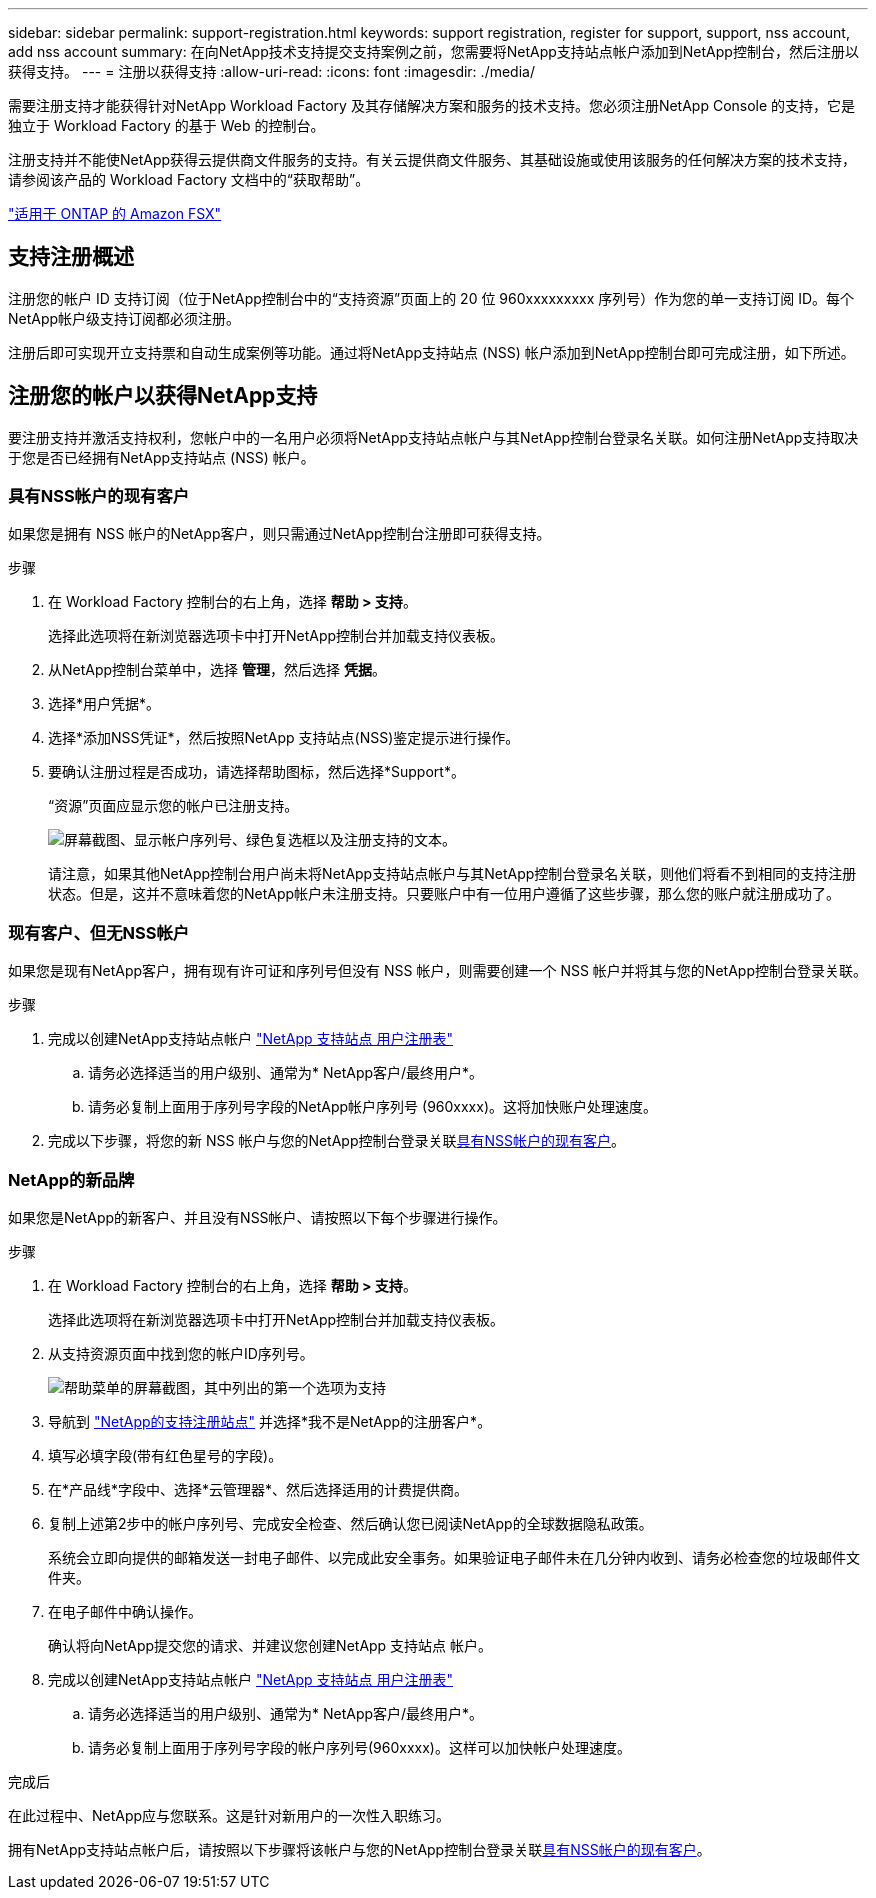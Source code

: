 ---
sidebar: sidebar 
permalink: support-registration.html 
keywords: support registration, register for support, support, nss account, add nss account 
summary: 在向NetApp技术支持提交支持案例之前，您需要将NetApp支持站点帐户添加到NetApp控制台，然后注册以获得支持。 
---
= 注册以获得支持
:allow-uri-read: 
:icons: font
:imagesdir: ./media/


[role="lead"]
需要注册支持才能获得针对NetApp Workload Factory 及其存储解决方案和服务的技术支持。您必须注册NetApp Console 的支持，它是独立于 Workload Factory 的基于 Web 的控制台。

注册支持并不能使NetApp获得云提供商文件服务的支持。有关云提供商文件服务、其基础设施或使用该服务的任何解决方案的技术支持，请参阅该产品的 Workload Factory 文档中的“获取帮助”。

link:https://docs.netapp.com/us-en/storage-management-fsx-ontap/start/concept-fsx-aws.html#getting-help["适用于 ONTAP 的 Amazon FSX"^]



== 支持注册概述

注册您的帐户 ID 支持订阅（位于NetApp控制台中的“支持资源”页面上的 20 位 960xxxxxxxxx 序列号）作为您的单一支持订阅 ID。每个NetApp帐户级支持订阅都必须注册。

注册后即可实现开立支持票和自动生成案例等功能。通过将NetApp支持站点 (NSS) 帐户添加到NetApp控制台即可完成注册，如下所述。



== 注册您的帐户以获得NetApp支持

要注册支持并激活支持权利，您帐户中的一名用户必须将NetApp支持站点帐户与其NetApp控制台登录名关联。如何注册NetApp支持取决于您是否已经拥有NetApp支持站点 (NSS) 帐户。



=== 具有NSS帐户的现有客户

如果您是拥有 NSS 帐户的NetApp客户，则只需通过NetApp控制台注册即可获得支持。

.步骤
. 在 Workload Factory 控制台的右上角，选择 *帮助 > 支持*。
+
选择此选项将在新浏览器选项卡中打开NetApp控制台并加载支持仪表板。

. 从NetApp控制台菜单中，选择 *管理*，然后选择 *凭据*。
. 选择*用户凭据*。
. 选择*添加NSS凭证*，然后按照NetApp 支持站点(NSS)鉴定提示进行操作。
. 要确认注册过程是否成功，请选择帮助图标，然后选择*Support*。
+
“资源”页面应显示您的帐户已注册支持。

+
image:https://raw.githubusercontent.com/NetAppDocs/workload-family/main/media/screenshot-support-registration.png["屏幕截图、显示帐户序列号、绿色复选框以及注册支持的文本。"]

+
请注意，如果其他NetApp控制台用户尚未将NetApp支持站点帐户与其NetApp控制台登录名关联，则他们将看不到相同的支持注册状态。但是，这并不意味着您的NetApp帐户未注册支持。只要账户中有一位用户遵循了这些步骤，那么您的账户就注册成功了。





=== 现有客户、但无NSS帐户

如果您是现有NetApp客户，拥有现有许可证和序列号但没有 NSS 帐户，则需要创建一个 NSS 帐户并将其与您的NetApp控制台登录关联。

.步骤
. 完成以创建NetApp支持站点帐户 https://mysupport.netapp.com/site/user/registration["NetApp 支持站点 用户注册表"^]
+
.. 请务必选择适当的用户级别、通常为* NetApp客户/最终用户*。
.. 请务必复制上面用于序列号字段的NetApp帐户序列号 (960xxxx)。这将加快账户处理速度。


. 完成以下步骤，将您的新 NSS 帐户与您的NetApp控制台登录关联<<具有NSS帐户的现有客户>>。




=== NetApp的新品牌

如果您是NetApp的新客户、并且没有NSS帐户、请按照以下每个步骤进行操作。

.步骤
. 在 Workload Factory 控制台的右上角，选择 *帮助 > 支持*。
+
选择此选项将在新浏览器选项卡中打开NetApp控制台并加载支持仪表板。

. 从支持资源页面中找到您的帐户ID序列号。
+
image:https://raw.githubusercontent.com/NetAppDocs/workload-family/main/media/screenshot-serial-number.png["帮助菜单的屏幕截图，其中列出的第一个选项为支持"]

. 导航到 https://register.netapp.com["NetApp的支持注册站点"^] 并选择*我不是NetApp的注册客户*。
. 填写必填字段(带有红色星号的字段)。
. 在*产品线*字段中、选择*云管理器*、然后选择适用的计费提供商。
. 复制上述第2步中的帐户序列号、完成安全检查、然后确认您已阅读NetApp的全球数据隐私政策。
+
系统会立即向提供的邮箱发送一封电子邮件、以完成此安全事务。如果验证电子邮件未在几分钟内收到、请务必检查您的垃圾邮件文件夹。

. 在电子邮件中确认操作。
+
确认将向NetApp提交您的请求、并建议您创建NetApp 支持站点 帐户。

. 完成以创建NetApp支持站点帐户 https://mysupport.netapp.com/site/user/registration["NetApp 支持站点 用户注册表"^]
+
.. 请务必选择适当的用户级别、通常为* NetApp客户/最终用户*。
.. 请务必复制上面用于序列号字段的帐户序列号(960xxxx)。这样可以加快帐户处理速度。




.完成后
在此过程中、NetApp应与您联系。这是针对新用户的一次性入职练习。

拥有NetApp支持站点帐户后，请按照以下步骤将该帐户与您的NetApp控制台登录关联<<具有NSS帐户的现有客户>>。
